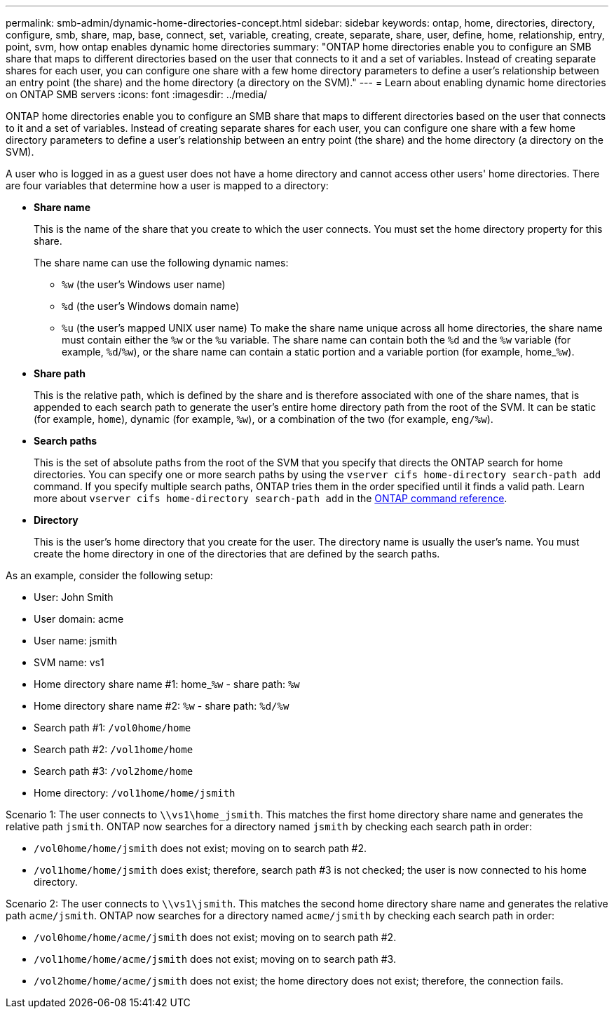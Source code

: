 ---
permalink: smb-admin/dynamic-home-directories-concept.html
sidebar: sidebar
keywords: ontap, home, directories, directory, configure, smb, share, map, base, connect, set, variable, creating, create, separate, share, user, define, home, relationship, entry, point, svm, how ontap enables dynamic home directories
summary: "ONTAP home directories enable you to configure an SMB share that maps to different directories based on the user that connects to it and a set of variables. Instead of creating separate shares for each user, you can configure one share with a few home directory parameters to define a user’s relationship between an entry point (the share) and the home directory (a directory on the SVM)."
---
= Learn about enabling dynamic home directories on ONTAP SMB servers
:icons: font
:imagesdir: ../media/

[.lead]
ONTAP home directories enable you to configure an SMB share that maps to different directories based on the user that connects to it and a set of variables. Instead of creating separate shares for each user, you can configure one share with a few home directory parameters to define a user's relationship between an entry point (the share) and the home directory (a directory on the SVM).

A user who is logged in as a guest user does not have a home directory and cannot access other users' home directories. There are four variables that determine how a user is mapped to a directory:

* *Share name*
+
This is the name of the share that you create to which the user connects. You must set the home directory property for this share.
+
The share name can use the following dynamic names:

 ** `%w` (the user's Windows user name)
 ** `%d` (the user's Windows domain name)
 ** `%u` (the user's mapped UNIX user name)
To make the share name unique across all home directories, the share name must contain either the `%w` or the `%u` variable. The share name can contain both the `%d` and the `%w` variable (for example, `%d`/`%w`), or the share name can contain a static portion and a variable portion (for example, home_``%w``).

* *Share path*
+
This is the relative path, which is defined by the share and is therefore associated with one of the share names, that is appended to each search path to generate the user's entire home directory path from the root of the SVM. It can be static (for example, `home`), dynamic (for example, `%w`), or a combination of the two (for example, `eng/%w`).

* *Search paths*
+
This is the set of absolute paths from the root of the SVM that you specify that directs the ONTAP search for home directories. You can specify one or more search paths by using the `vserver cifs home-directory search-path add` command. If you specify multiple search paths, ONTAP tries them in the order specified until it finds a valid path. Learn more about `vserver cifs home-directory search-path add` in the link:https://docs.netapp.com/us-en/ontap-cli/vserver-cifs-home-directory-search-path-add.html[ONTAP command reference^].

* *Directory*
+
This is the user's home directory that you create for the user. The directory name is usually the user's name. You must create the home directory in one of the directories that are defined by the search paths.

As an example, consider the following setup:

* User: John Smith
* User domain: acme
* User name: jsmith
* SVM name: vs1
* Home directory share name #1: home_``%w`` - share path: `%w`
* Home directory share name #2: `%w` - share path: `%d/%w`
* Search path #1: `/vol0home/home`
* Search path #2: `/vol1home/home`
* Search path #3: `/vol2home/home`
* Home directory: `/vol1home/home/jsmith`

Scenario 1: The user connects to `\\vs1\home_jsmith`. This matches the first home directory share name and generates the relative path `jsmith`. ONTAP now searches for a directory named `jsmith` by checking each search path in order:

* `/vol0home/home/jsmith` does not exist; moving on to search path #2.
* `/vol1home/home/jsmith` does exist; therefore, search path #3 is not checked; the user is now connected to his home directory.

Scenario 2: The user connects to `\\vs1\jsmith`. This matches the second home directory share name and generates the relative path `acme/jsmith`. ONTAP now searches for a directory named `acme/jsmith` by checking each search path in order:

* `/vol0home/home/acme/jsmith` does not exist; moving on to search path #2.
* `/vol1home/home/acme/jsmith` does not exist; moving on to search path #3.
* `/vol2home/home/acme/jsmith` does not exist; the home directory does not exist; therefore, the connection fails.


// 2025 June 04, ONTAPDOC-2981
// 2025 Mar 10, ONTAPDOC-2758